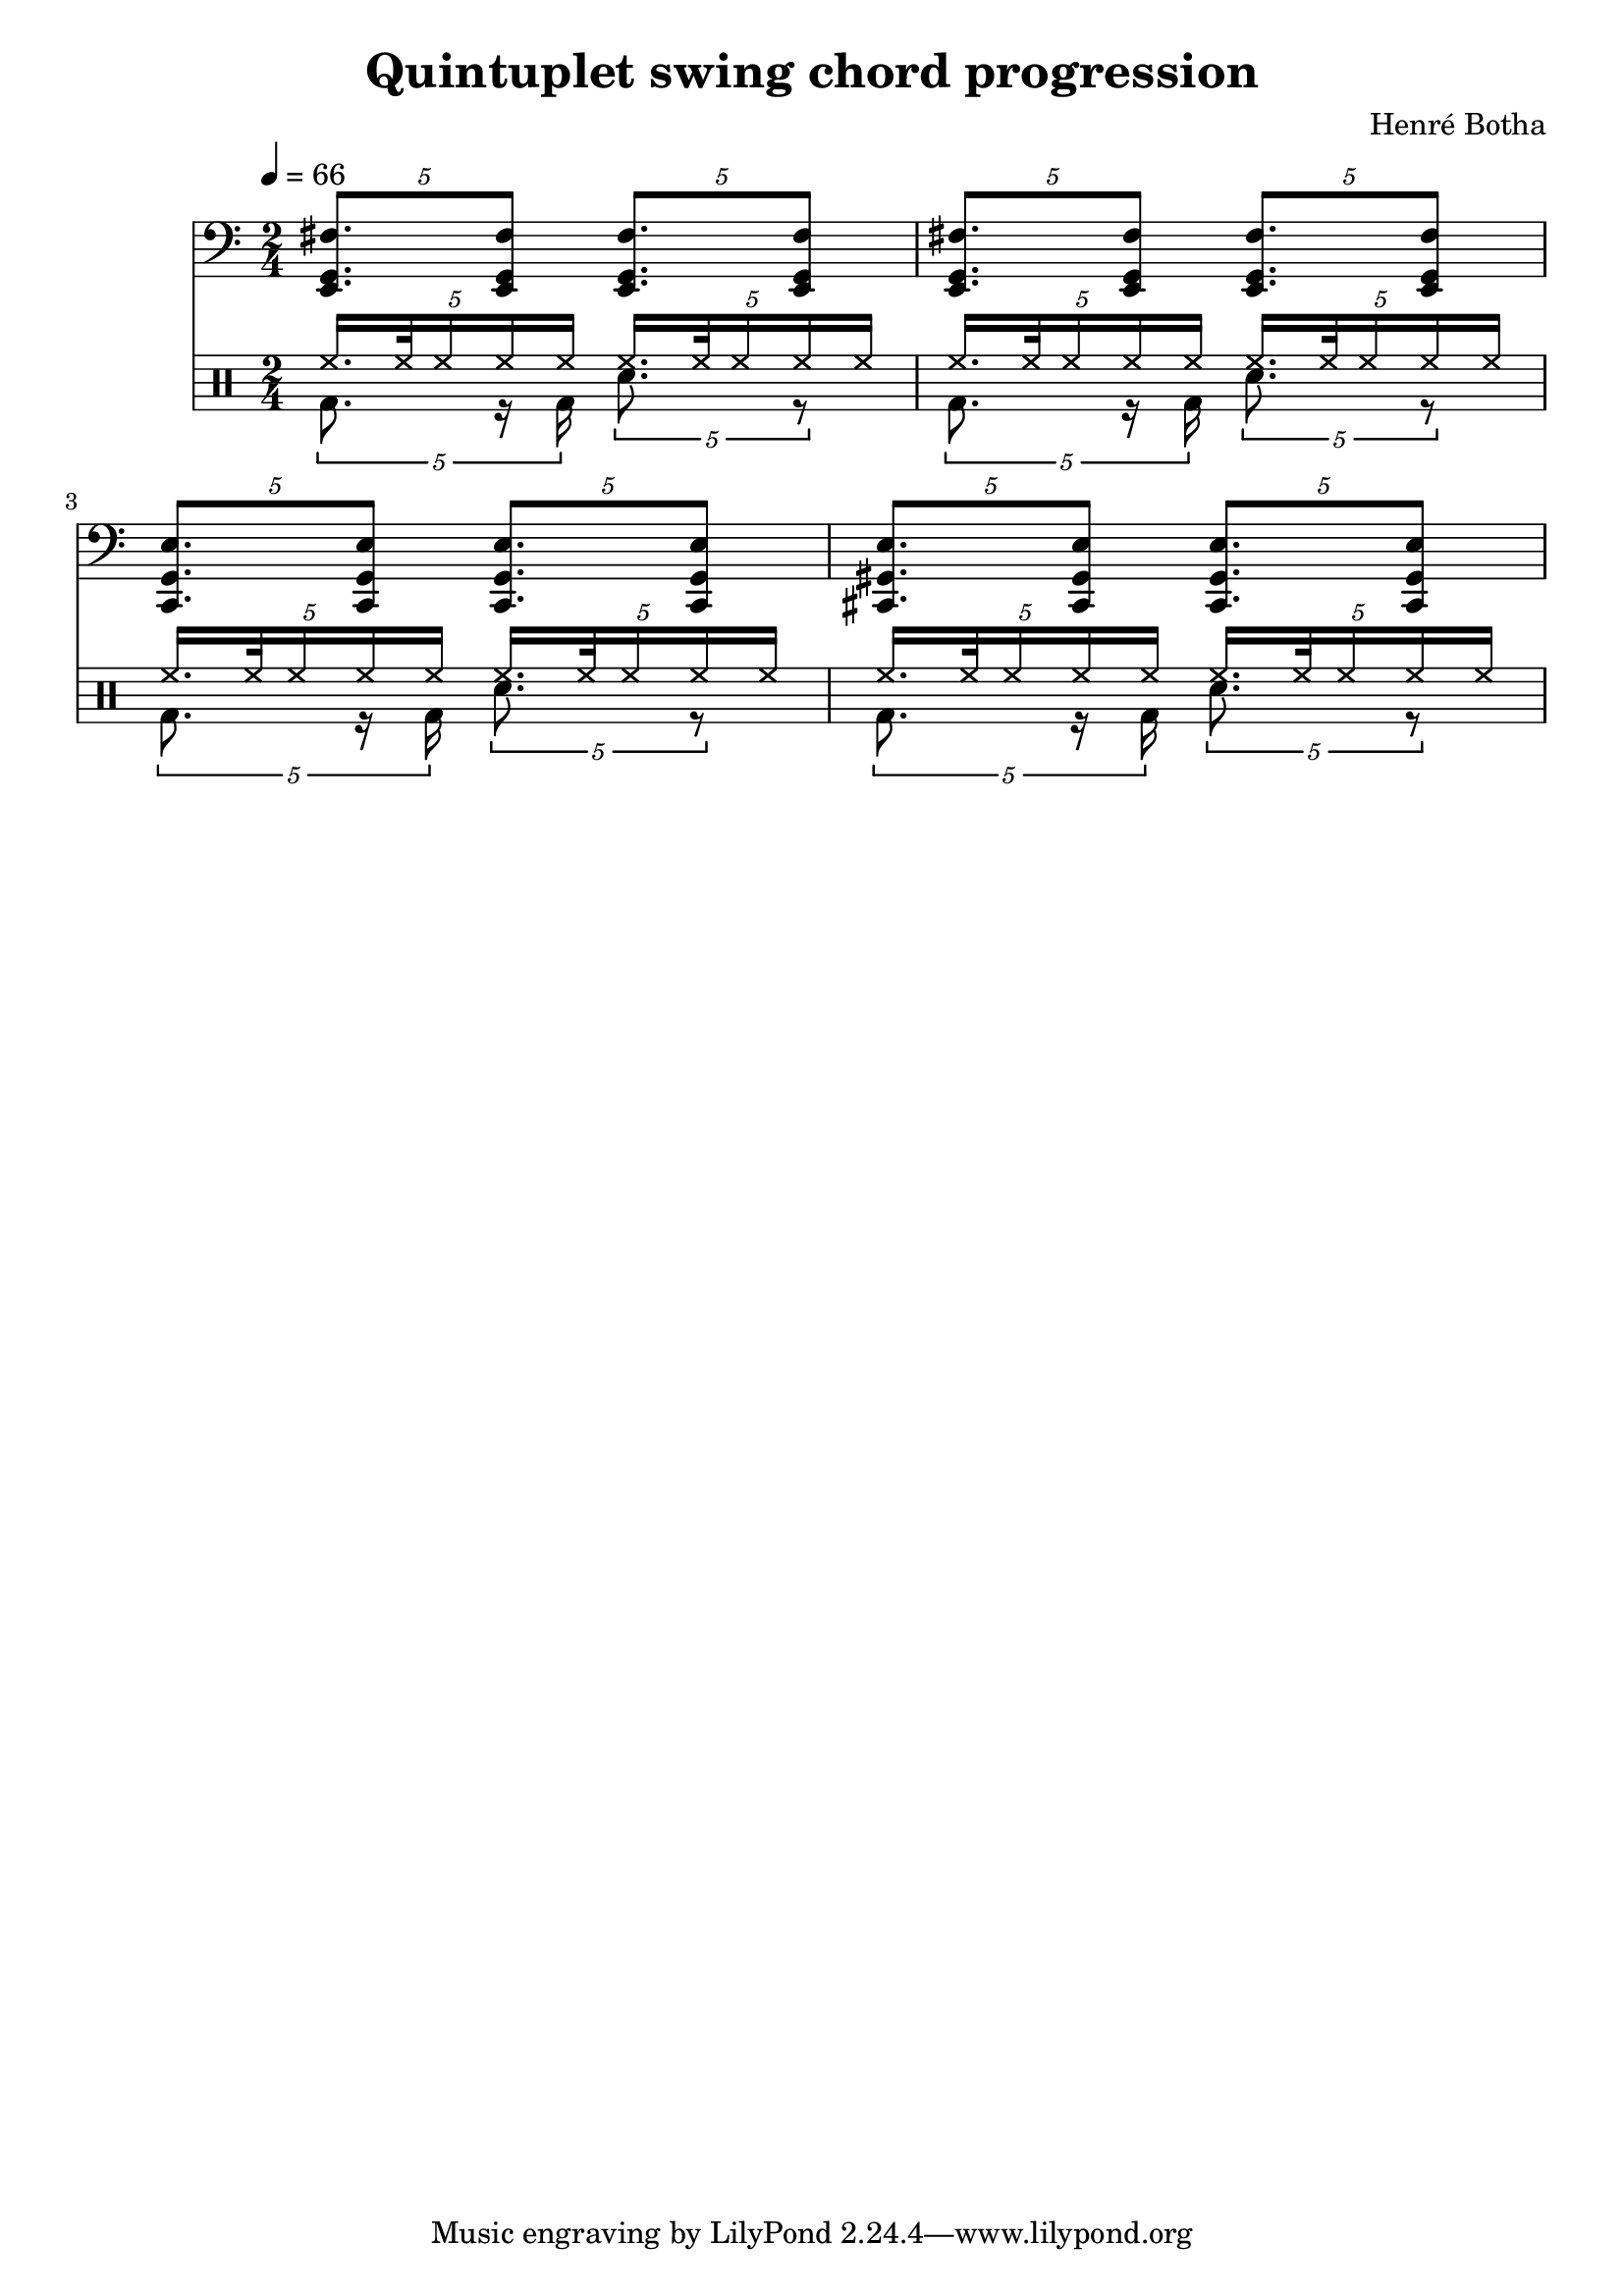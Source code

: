 \header {
  title = "Quintuplet swing chord progression"
  composer = "Henré Botha"
}

quintSwing = 5/4

\score {
  <<
    \new Staff {
      \tempo 4 = 66
      \clef bass
      \time 2/4
      \fixed c, {
        \tuplet \quintSwing 4 {<e g fis'>8. <e g fis'>8}
        \tuplet \quintSwing 4 {<e g fis'>8. <e g fis'>8}
        \tuplet \quintSwing 4 {<e g fis'>8. <e g fis'>8}
        \tuplet \quintSwing 4 {<e g fis'>8. <e g fis'>8}
        \tuplet \quintSwing 4 {<c g e'>8. <c g e'>8}
        \tuplet \quintSwing 4 {<c g e'>8. <c g e'>8}
        \tuplet \quintSwing 4 {<cis gis e'>8. <cis gis e'>8}
        \tuplet \quintSwing 4 {<cis gis e'>8. <cis gis e'>8}
      }
    }
    \new DrumStaff <<
      \new DrumVoice = "cymbals" {
      \voiceOne \drummode {
        \tuplet \quintSwing 4 {hh16. hh32 hh16 hh hh}
        \tuplet \quintSwing 4 {hh16. hh32 hh16 hh hh}
        \tuplet \quintSwing 4 {hh16. hh32 hh16 hh hh}
        \tuplet \quintSwing 4 {hh16. hh32 hh16 hh hh}
        \tuplet \quintSwing 4 {hh16. hh32 hh16 hh hh}
        \tuplet \quintSwing 4 {hh16. hh32 hh16 hh hh}
        \tuplet \quintSwing 4 {hh16. hh32 hh16 hh hh}
        \tuplet \quintSwing 4 {hh16. hh32 hh16 hh hh}
      }
      }
      \new DrumVoice = "drums" {
      \voiceTwo \drummode
      {
        \tuplet \quintSwing 4 {bd8. r16 bd16}
        \tuplet \quintSwing 4 {sn8. r8}
        \tuplet \quintSwing 4 {bd8. r16 bd16}
        \tuplet \quintSwing 4 {sn8. r8}
        \tuplet \quintSwing 4 {bd8. r16 bd16}
        \tuplet \quintSwing 4 {sn8. r8}
        \tuplet \quintSwing 4 {bd8. r16 bd16}
        \tuplet \quintSwing 4 {sn8. r8}
        }
      }
    >>
  >>
  \layout {}
  \midi {}
}